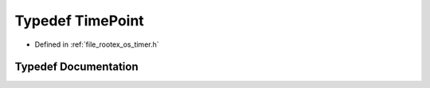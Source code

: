 .. _exhale_typedef_timer_8h_1a4ae0c5bc1434c462a4197f0d9e59e93b:

Typedef TimePoint
=================

- Defined in :ref:`file_rootex_os_timer.h`


Typedef Documentation
---------------------


.. doxygentypedef:: TimePoint
